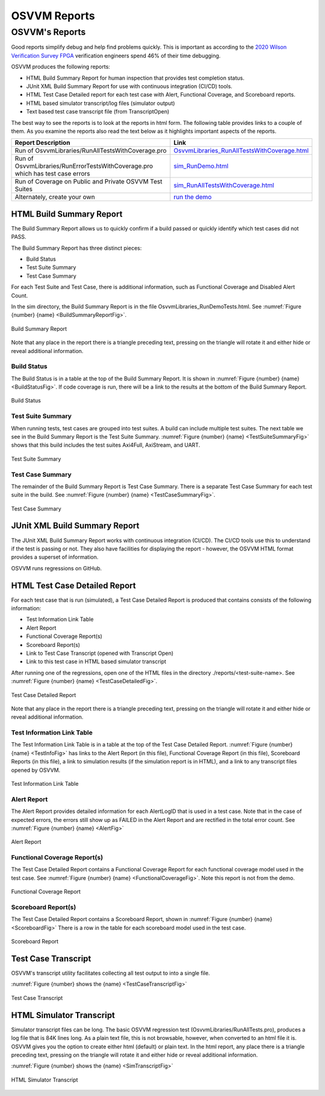 OSVVM Reports
####################################################

OSVVM's Reports
==================================
Good reports simplify debug and help find problems quickly. 
This is important as according to the 
`2020 Wilson Verification Survey FPGA  <https://blogs.sw.siemens.com/verificationhorizons/2020/12/02/part-4-the-2020-wilson-research-group-functional-verification-study/>`__
verification engineers spend 46% of their time debugging.

OSVVM produces the following reports:   

- HTML Build Summary Report for human inspection that provides test completion status.  
- JUnit XML Build Summary Report for use with continuous integration (CI/CD) tools.   
- HTML Test Case Detailed report for each test case with Alert, Functional Coverage, and Scoreboard reports.  
- HTML based simulator transcript/log files (simulator output)  
- Text based test case transcript file (from TranscriptOpen)  

The best way to see the reports is to look at the reports in html form. 
The following table provides links to a couple of them.
As you examine the reports also read the text below as it highlights important aspects of the reports.   

.. list-table:: 
    :widths: 30 20  
    :header-rows: 1
    
    * - Report Description
      - Link
    * - Run of OsvvmLibraries/RunAllTestsWithCoverage.pro 
      - `OsvvmLibraries_RunAllTestsWithCoverage.html <https://osvvm.github.io/_static/riviera/OsvvmLibraries_RunAllTestsWithCoverage.html>`__
    * - Run of OsvvmLibraries/RunErrorTestsWithCoverage.pro which has test case errors
      - `sim_RunDemo.html <https://osvvm.github.io/_static/questa/OsvvmLibraries_RunErrorTestsWithCoverage.html>`__
    * - Run of Coverage on Public and Private OSVVM Test Suites 
      - `sim_RunAllTestsWithCoverage.html <https://synthworks.com/papers/riviera/sim_RunAllTestsWithCov.html>`__
    * - Alternately, create your own
      - `run the demo <https://osvvm.github.io/Overview/Osvvm2GettingStarted.html>`__




HTML Build Summary Report
-------------------------------------------
The Build Summary Report allows us to quickly confirm if a 
build passed or quickly identify which test cases did not PASS. 

The Build Summary Report has three distinct pieces:  

- Build Status   
- Test Suite Summary   
- Test Case Summary   

For each Test Suite and Test Case, there is additional information,
such as Functional Coverage and Disabled Alert Count.

In the sim directory, the Build Summary Report is 
in the file OsvvmLibraries_RunDemoTests.html.
See :numref:`Figure {number} {name} <BuildSummaryReportFig>`.

.. figure:: images/DemoBuildSummaryReport.png
  :name: BuildSummaryReportFig
  :scale: 100 %
  :align: center
  
  Build Summary Report
  
Note that any place in the report there is a triangle preceding text,
pressing on the triangle will rotate it and either hide or reveal
additional information.


Build Status
~~~~~~~~~~~~~~~~~~~~~~~~~~~~~~~~
The Build Status is in a table at the top of the 
Build Summary Report. 
It is shown in :numref:`Figure {number} {name} <BuildStatusFig>`.
If code coverage is run, there will be a link to 
the results at the bottom of the Build Summary Report.

.. figure:: images/DemoBuildStatus.png
  :name: BuildStatusFig
  :scale: 100 %
  :align: center
  
  Build Status


Test Suite Summary
~~~~~~~~~~~~~~~~~~~~~~~~~~~~~~~~~~
When running tests, test cases are grouped into test suites.
A build can include multiple test suites.
The next table we see in the Build Summary Report is the
Test Suite Summary.  
:numref:`Figure {number} {name} <TestSuiteSummaryFig>` shows 
that this build includes the test suites Axi4Full, AxiStream, and UART.

.. figure:: images/DemoTestSuiteSummary.png
  :name: TestSuiteSummaryFig
  :scale: 100 %
  :align: center
  
  Test Suite Summary


Test Case Summary
~~~~~~~~~~~~~~~~~~~~~~~~~~~~~~~~~~
The remainder of the Build Summary Report is Test Case Summary.
There is a separate Test Case Summary for each test suite in the build.
See :numref:`Figure {number} {name} <TestCaseSummaryFig>`.

.. figure:: images/DemoTestCaseSummaries.png
  :name: TestCaseSummaryFig
  :scale: 100 %
  :align: center
  
  Test Case Summary

 
JUnit XML Build Summary Report
-------------------------------------------
The JUnit XML Build Summary Report works with 
continuous integration (CI/CD).   
The CI/CD tools use this to understand if the test
is passing or not.
They also have facilities for displaying the 
report - however, the OSVVM HTML format provides
a superset of information.

OSVVM runs regressions on GitHub.  

HTML Test Case Detailed Report
------------------------------------------
For each test case that is run (simulated), 
a Test Case Detailed Report is produced that
contains consists of the following information:  

- Test Information Link Table  
- Alert Report  
- Functional Coverage Report(s)  
- Scoreboard Report(s)  
- Link to Test Case Transcript (opened with Transcript Open)   
- Link to this test case in HTML based simulator transcript  

After running one of the regressions, open one of the HTML files 
in the directory ./reports/<test-suite-name>. 
See :numref:`Figure {number} {name} <TestCaseDetailedFig>`.

.. figure:: images/DemoTestCaseDetailedReport.png
  :name: TestCaseDetailedFig
  :scale: 100 %
  :align: center
  
  Test Case Detailed Report


Note that any place in the report there is a triangle preceding text,
pressing on the triangle will rotate it and either hide or reveal
additional information.


Test Information Link Table
~~~~~~~~~~~~~~~~~~~~~~~~~~~~~~~~~~
The Test Information Link Table is in a table at the top of the 
Test Case Detailed Report. 
:numref:`Figure {number} {name} <TestInfoFig>`
has links to the Alert Report (in this file),
Functional Coverage Report (in this file),
Scoreboard Reports (in this file),
a link to simulation results (if the simulation report is in HTML),
and a link to any transcript files opened by OSVVM.

.. figure:: images/DemoTestCaseLinks.png
  :name: TestInfoFig
  :scale: 100 %
  :align: center
  
  Test Information Link Table


Alert Report
~~~~~~~~~~~~~~~~~~~~~~~~~~~~~~~~~~
The Alert Report provides detailed information for each AlertLogID
that is used in a test case. Note that in the case of expected errors, the errors
still show up as FAILED in the Alert Report and are rectified in the total error count.
See :numref:`Figure {number} {name} <AlertFig>`

.. figure:: images/DemoAlertReport.png
  :name: AlertFig
  :scale: 100 %
  :align: center
  
  Alert Report


Functional Coverage Report(s)
~~~~~~~~~~~~~~~~~~~~~~~~~~~~~~~~~~
The Test Case Detailed Report contains a 
Functional Coverage Report for each 
functional coverage model used in the test case.
See :numref:`Figure {number} {name} <FunctionalCoverageFig>`.
Note this report is not from the demo.

.. figure:: images/CoverageReport.png
  :name: FunctionalCoverageFig
  :scale: 100 %
  :align: center
  
  Functional Coverage Report

Scoreboard Report(s)
~~~~~~~~~~~~~~~~~~~~~~~~~~~~~~~~~~
The Test Case Detailed Report contains a 
Scoreboard Report, shown in 
:numref:`Figure {number} {name} <ScoreboardFig>`
There is a row in the table for each
scoreboard model used in the test case.

.. figure:: images/DemoScoreboardReport.png
  :name: ScoreboardFig
  :scale: 100 %
  :align: center
  
  Scoreboard Report


Test Case Transcript
-------------------------------------------
OSVVM's transcript utility facilitates collecting all 
test output to into a single file.  

:numref:`Figure {number} shows the {name} <TestCaseTranscriptFig>`


.. figure:: images/DemoVHDLTranscript.png
  :name: TestCaseTranscriptFig
  :scale: 50 %
  :align: center
  
  Test Case Transcript



HTML Simulator Transcript
-------------------------------------------
Simulator transcript files can be long.  
The basic OSVVM regression test (OsvvmLibraries/RunAllTests.pro),
produces a log file that is 84K lines long.  
As a plain text file, this is not browsable, however,
when converted to an html file it is.
OSVVM gives you the option to create either html (default) or plain text.
In the html report, any place there is a triangle preceding text,
pressing on the triangle will rotate it and either hide or reveal
additional information.

:numref:`Figure {number} shows the {name} <SimTranscriptFig>`


.. figure:: images/DemoSimTranscript.png
  :name: SimTranscriptFig
  :scale: 50 %
  :align: center
  
  HTML Simulator Transcript
